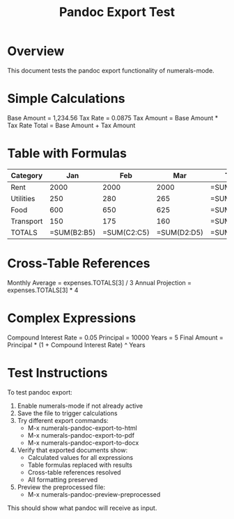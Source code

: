 #+TITLE: Pandoc Export Test
#+STARTUP: numerals

* Overview
This document tests the pandoc export functionality of numerals-mode.

* Simple Calculations

Base Amount = 1,234.56
Tax Rate = 0.0875
Tax Amount = Base Amount * Tax Rate
Total = Base Amount + Tax Amount

* Table with Formulas

#+NAME: expenses
| Category    | Jan    | Feb    | Mar    | Total      |
|-------------+--------+--------+--------+------------|
| Rent        | 2000   | 2000   | 2000   | =SUM(B2:D2) |
| Utilities   | 250    | 280    | 265    | =SUM(B3:D3) |
| Food        | 600    | 650    | 625    | =SUM(B4:D4) |
| Transport   | 150    | 175    | 160    | =SUM(B5:D5) |
| TOTALS      | =SUM(B2:B5) | =SUM(C2:C5) | =SUM(D2:D5) | =SUM(E2:E5) |

* Cross-Table References

Monthly Average = expenses.TOTALS[3] / 3
Annual Projection = expenses.TOTALS[3] * 4

* Complex Expressions

Compound Interest Rate = 0.05
Principal = 10000
Years = 5
Final Amount = Principal * (1 + Compound Interest Rate) ^ Years

* Test Instructions

To test pandoc export:

1. Enable numerals-mode if not already active
2. Save the file to trigger calculations
3. Try different export commands:
   - M-x numerals-pandoc-export-to-html
   - M-x numerals-pandoc-export-to-pdf
   - M-x numerals-pandoc-export-to-docx
   
4. Verify that exported documents show:
   - Calculated values for all expressions
   - Table formulas replaced with results
   - Cross-table references resolved
   - All formatting preserved

5. Preview the preprocessed file:
   - M-x numerals-pandoc-preview-preprocessed
   
This should show what pandoc will receive as input.